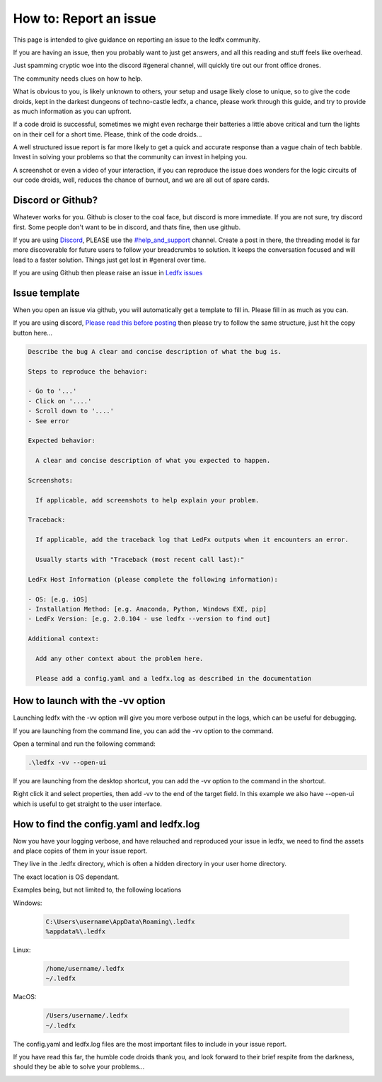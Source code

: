 =======================
How to: Report an issue
=======================

This page is intended to give guidance on reporting an issue to the ledfx community.

If you are having an issue, then you probably want to just get answers, and all this reading and stuff feels like overhead.

Just spamming cryptic woe into the discord #general channel, will quickly tire out our front office drones.

The community needs clues on how to help.

What is obvious to you, is likely unknown to others, your setup and usage likely close to unique, so to give the code droids, kept in the darkest dungeons of techno-castle ledfx, a chance, please work through this guide, and try to provide as much information as you can upfront.

If a code droid is successful, sometimes we might even recharge their batteries a little above critical and turn the lights on in their cell for a short time. Please, think of the code droids...

A well structured issue report is far more likely to get a quick and accurate response than a vague chain of tech babble. Invest in solving your problems so that the community can invest in helping you.

A screenshot or even a video of your interaction, if you can reproduce the issue does wonders for the logic circuits of our code droids, well, reduces the chance of burnout, and we are all out of spare cards.

.. image:: /_static/howto/report/ledfxdroid.png
   :alt: A ledfx issue droid. No really, this is a webcam, just wait and see it move...

Discord or Github?
------------------

Whatever works for you. Github is closer to the coal face, but discord is more immediate. If you are not sure, try discord first. Some people don't want to be in discord, and thats fine, then use github.

If you are using `Discord <https://discord.gg/4hQdAw5H5T>`_, PLEASE use the `#help_and_support <https://discord.gg/enRRD8XJ>`_ channel. Create a post in there, the threading model is far more discoverable for future users to follow your breadcrumbs to solution. It keeps the conversation focused and will lead to a faster solution. Things just get lost in #general over time.

If you are using Github then please raise an issue in `Ledfx issues <https://github.com/LedFx/LedFx/issues>`_

Issue template
--------------

When you open an issue via github, you will automatically get a template to fill in. Please fill in as much as you can.

If you are using discord, `Please read this before posting <https://discord.com/channels/469985374052286474/1142309460946198648>`_ then please try to follow the same structure, just hit the copy button here...

.. code-block:: text

    Describe the bug A clear and concise description of what the bug is.

    Steps to reproduce the behavior:

    - Go to '...'
    - Click on '....'
    - Scroll down to '....'
    - See error

    Expected behavior:

      A clear and concise description of what you expected to happen.

    Screenshots:

      If applicable, add screenshots to help explain your problem.

    Traceback:

      If applicable, add the traceback log that LedFx outputs when it encounters an error.

      Usually starts with "Traceback (most recent call last):"

    LedFx Host Information (please complete the following information):

    - OS: [e.g. iOS]
    - Installation Method: [e.g. Anaconda, Python, Windows EXE, pip]
    - LedFx Version: [e.g. 2.0.104 - use ledfx --version to find out]

    Additional context:

      Add any other context about the problem here.

      Please add a config.yaml and a ledfx.log as described in the documentation

How to launch with the -vv option
----------------------------------

Launching ledfx with the -vv option will give you more verbose output in the logs, which can be useful for debugging.

If you are launching from the command line, you can add the -vv option to the command.

Open a terminal and run the following command:

.. code-block:: bash

    .\ledfx -vv --open-ui

If you are launching from the desktop shortcut, you can add the -vv option to the command in the shortcut.

Right click it and select properties, then add -vv to the end of the target field. In this example we also have --open-ui which is useful to get straight to the user interface.

.. image:: /_static/howto/report/shortcut.png
   :alt: Desktop shortcut

How to find the config.yaml and ledfx.log
-----------------------------------------

Now you have your logging verbose, and have relauched and reproduced your issue in ledfx, we need to find the assets and place copies of them in your issue report.

They live in the .ledfx directory, which is often a hidden directory in your user home directory.

The exact location is OS dependant.

Examples being, but not limited to, the following locations

Windows:

   .. code:: console

        C:\Users\username\AppData\Roaming\.ledfx
        %appdata%\.ledfx

Linux:

    .. code:: console

        /home/username/.ledfx
        ~/.ledfx

MacOS:

   .. code:: console

        /Users/username/.ledfx
        ~/.ledfx

The config.yaml and ledfx.log files are the most important files to include in your issue report.

If you have read this far, the humble code droids thank you, and look forward to their brief respite from the darkness, should they be able to solve your problems...

.. image:: /_static/howto/report/thankyou.png
   :alt: 10% and 10 minutes, and they should be thankful for that...
